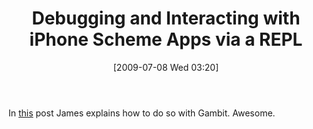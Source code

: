 #+POSTID: 3501
#+DATE: [2009-07-08 Wed 03:20]
#+OPTIONS: toc:nil num:nil todo:nil pri:nil tags:nil ^:nil TeX:nil
#+CATEGORY: Link
#+TAGS: Gambit, Programming Language, Scheme, iPhone
#+TITLE: Debugging and Interacting with iPhone Scheme Apps via a REPL

In [[http://jlongster.com/blog/2009/07/5/remotely-debugging-iphone-scheme/][this]] post James explains how to do so with Gambit. Awesome.



